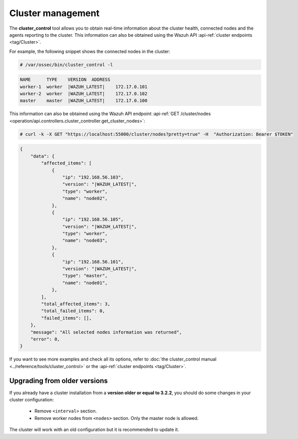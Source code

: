 .. Copyright (C) 2021 Wazuh, Inc.

.. meta::
  :description: The cluster_control tool allows you to get real-time information about the health of the cluster. Learn more about deploying a Wazuh cluster in this section.

Cluster management
===================

The **cluster_control** tool allows you to obtain real-time information about the cluster health, connected nodes and the agents reporting to the cluster. This information can also be obtained using the Wazuh API :api-ref:`cluster endpoints <tag/Cluster>`.

For example, the following snippet shows the connected nodes in the cluster:

.. code-block:: console

    # /var/ossec/bin/cluster_control -l

.. code-block:: none
    :class: output

    NAME      TYPE    VERSION  ADDRESS
    worker-1  worker  |WAZUH_LATEST|    172.17.0.101
    worker-2  worker  |WAZUH_LATEST|    172.17.0.102
    master    master  |WAZUH_LATEST|    172.17.0.100

This information can also be obtained using the Wazuh API endpoint :api-ref:`GET /cluster/nodes <operation/api.controllers.cluster_controller.get_cluster_nodes>`:

.. code-block:: console

    # curl -k -X GET "https://localhost:55000/cluster/nodes?pretty=true" -H  "Authorization: Bearer $TOKEN"

.. code-block:: json
    :class: output

    {
        "data": {
            "affected_items": [
                {
                    "ip": "192.168.56.103",
                    "version": "|WAZUH_LATEST|",
                    "type": "worker",
                    "name": "node02",
                },
                {
                    "ip": "192.168.56.105",
                    "version": "|WAZUH_LATEST|",
                    "type": "worker",
                    "name": "node03",
                },
                {
                    "ip": "192.168.56.101",
                    "version": "|WAZUH_LATEST|",
                    "type": "master",
                    "name": "node01",
                },
            ],
            "total_affected_items": 3,
            "total_failed_items": 0,
            "failed_items": [],
        },
        "message": "All selected nodes information was returned",
        "error": 0,
    }

If you want to see more examples and check all its options, refer to :doc:`the cluster_control manual <../reference/tools/cluster_control>` or the :api-ref:`cluster endpoints <tag/Cluster>`.


Upgrading from older versions
^^^^^^^^^^^^^^^^^^^^^^^^^^^^^^

If you already have a cluster installation from a **version older or equal to 3.2.2**, you should do some changes in your cluster configuration:

    * Remove ``<interval>`` section.
    * Remove worker nodes from ``<nodes>`` section. Only the master node is allowed.

The cluster will work with an old configuration but it is recommended to update it.
